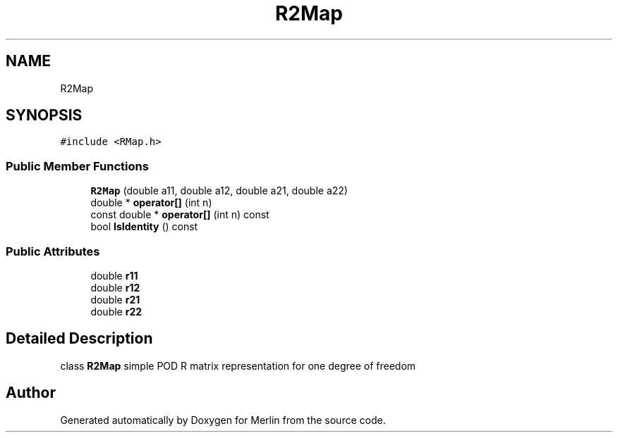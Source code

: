 .TH "R2Map" 3 "Fri Aug 4 2017" "Version 5.02" "Merlin" \" -*- nroff -*-
.ad l
.nh
.SH NAME
R2Map
.SH SYNOPSIS
.br
.PP
.PP
\fC#include <RMap\&.h>\fP
.SS "Public Member Functions"

.in +1c
.ti -1c
.RI "\fBR2Map\fP (double a11, double a12, double a21, double a22)"
.br
.ti -1c
.RI "double * \fBoperator[]\fP (int n)"
.br
.ti -1c
.RI "const double * \fBoperator[]\fP (int n) const"
.br
.ti -1c
.RI "bool \fBIsIdentity\fP () const"
.br
.in -1c
.SS "Public Attributes"

.in +1c
.ti -1c
.RI "double \fBr11\fP"
.br
.ti -1c
.RI "double \fBr12\fP"
.br
.ti -1c
.RI "double \fBr21\fP"
.br
.ti -1c
.RI "double \fBr22\fP"
.br
.in -1c
.SH "Detailed Description"
.PP 
class \fBR2Map\fP simple POD R matrix representation for one degree of freedom 

.SH "Author"
.PP 
Generated automatically by Doxygen for Merlin from the source code\&.
